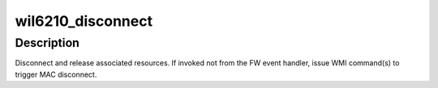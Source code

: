 .. -*- coding: utf-8; mode: rst -*-
.. src-file: drivers/net/wireless/ath/wil6210/main.c

.. _`wil6210_disconnect`:

wil6210_disconnect
==================

.. c:function:: void wil6210_disconnect(struct wil6210_priv *wil, const u8 *bssid, u16 reason_code, bool from_event)

    disconnect one connection

    :param struct wil6210_priv \*wil:
        driver context

    :param const u8 \*bssid:
        peer to disconnect, NULL to disconnect all

    :param u16 reason_code:
        Reason code for the Disassociation frame

    :param bool from_event:
        whether is invoked from FW event handler

.. _`wil6210_disconnect.description`:

Description
-----------

Disconnect and release associated resources. If invoked not from the
FW event handler, issue WMI command(s) to trigger MAC disconnect.

.. This file was automatic generated / don't edit.

